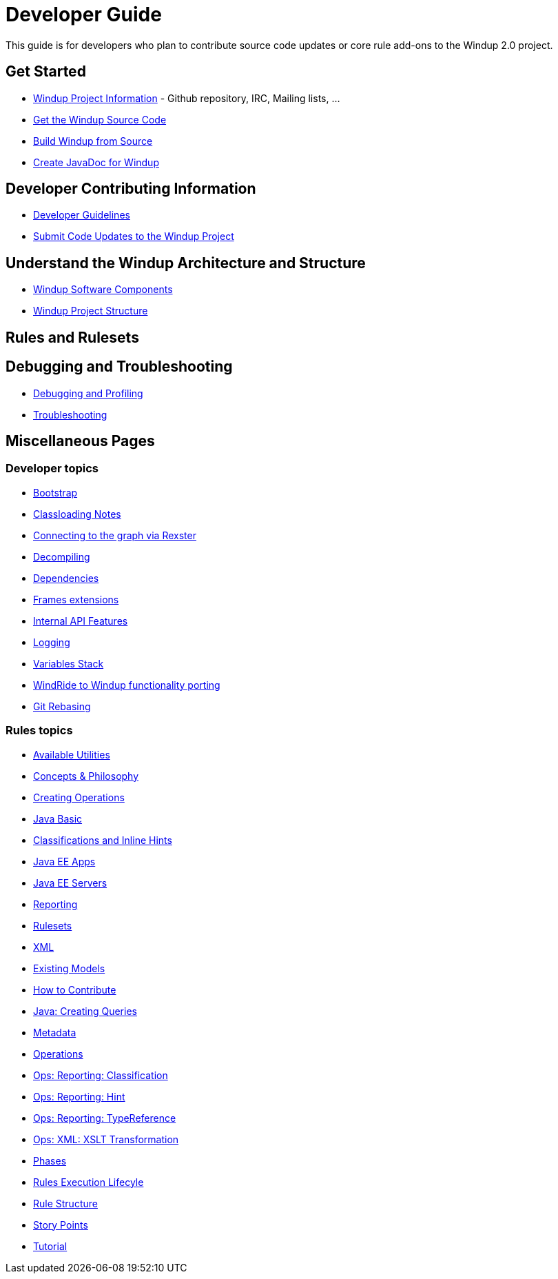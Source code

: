 = Developer Guide

This guide is for developers who plan to contribute source code updates
or core rule add-ons to the Windup 2.0 project.

== Get Started

* link:Windup-Project-Information[Windup Project Information] - Github
repository, IRC, Mailing lists, ...
* link:./Dev:-Get-the-Windup-Source-Code[Get the Windup Source Code]
* link:./Dev:-Build-Windup-from-Source[Build Windup from Source]
* link:./Dev:-Create-JavaDoc-for-Windup[Create JavaDoc for Windup]

== Developer Contributing Information

* link:./Dev:-Development-Guidelines[Developer Guidelines]
* link:./Dev:-Submit-Code-Updates-to-the-Windup-Project[Submit Code Updates to the Windup Project]

== Understand the Windup Architecture and Structure

* link:./Dev:-Windup-Software-Components[Windup Software Components]
* link:./Dev:-Windup-Project-Structure[Windup Project Structure]

== Rules and Rulesets



== Debugging and Troubleshooting

* link:./Dev:-Debugging-and-Profiling[Debugging and Profiling]
* link:./Dev:-Troubleshooting[Troubleshooting]

== Miscellaneous Pages

=== Developer topics

* link:./Dev:-Bootstrap[Bootstrap]
* link:./Dev:-Classloading-Notes[Classloading Notes]
* link:./Dev:-Connecting-to-the-graph-via-Rexster[Connecting to the graph via Rexster]
* link:./Dev:-Decompiling[Decompiling]
* link:./Dev:-Dependencies[Dependencies]
* link:./Dev:-Frames-extensions[Frames extensions]
* link:./Dev:-Internal-API-Features[Internal API Features]
* link:./Dev:-Logging[Logging]
* link:./Dev:-Variables-Stack[Variables Stack]
* link:./Dev:-WindRide-to-Windup-functionality-porting[WindRide to Windup functionality porting]
* link:./Dev:-Git-Rebasing[Git Rebasing]

=== Rules topics

* link:./Rules:-Available-Utilities[Available Utilities]
* link:./Rules:-Concepts-&-Philosophy[Concepts & Philosophy]
* link:./Rules:-Creating-Operations[Creating Operations]
* link:./Ruleset:-Java-Basic[Java Basic]
* link:./Ruleset:-Java:-Classifications-and-Inline-hints[Classifications and Inline Hints]
* link:./Ruleset:-Java-EE-Apps[Java EE Apps]
* link:./Ruleset:-Java-EE-Servers[Java EE Servers]
* link:./Ruleset:-Reporting[Reporting]
* link:./Rulesets[Rulesets]
* link:./Ruleset:-XML[XML]
* link:./Rules:-Existing-Models[Existing Models]
* link:./Rules:-How-to-Contribute[How to Contribute]
* link:./Rules:-Java:-Creating-Queries[Java: Creating Queries]
* link:./Rules:-Metadata[Metadata]
* link:./Rules:-Operations[Operations]
* link:./Rules:-Ops:-Reporting:-Classification[Ops: Reporting: Classification]
* link:./Rules:-Ops:-Reporting:-Hint[Ops: Reporting: Hint]
* link:./Rules:-Ops:-Reporting:-TypeReference[Ops: Reporting: TypeReference]
* link:./Rules:-Ops:-Xml:-XsltTrasformation[Ops: XML: XSLT Transformation]
* link:./Rules:-Phases[Phases]
* link:./Rules:-Rules-Execution-Lifecycle[Rules Execution Lifecyle]
* link:./Rules:-Rule-Structure[Rule Structure]
* link:./Rules:-Story-Points[Story Points]
* link:./Rules:-Tutorial[Tutorial]
